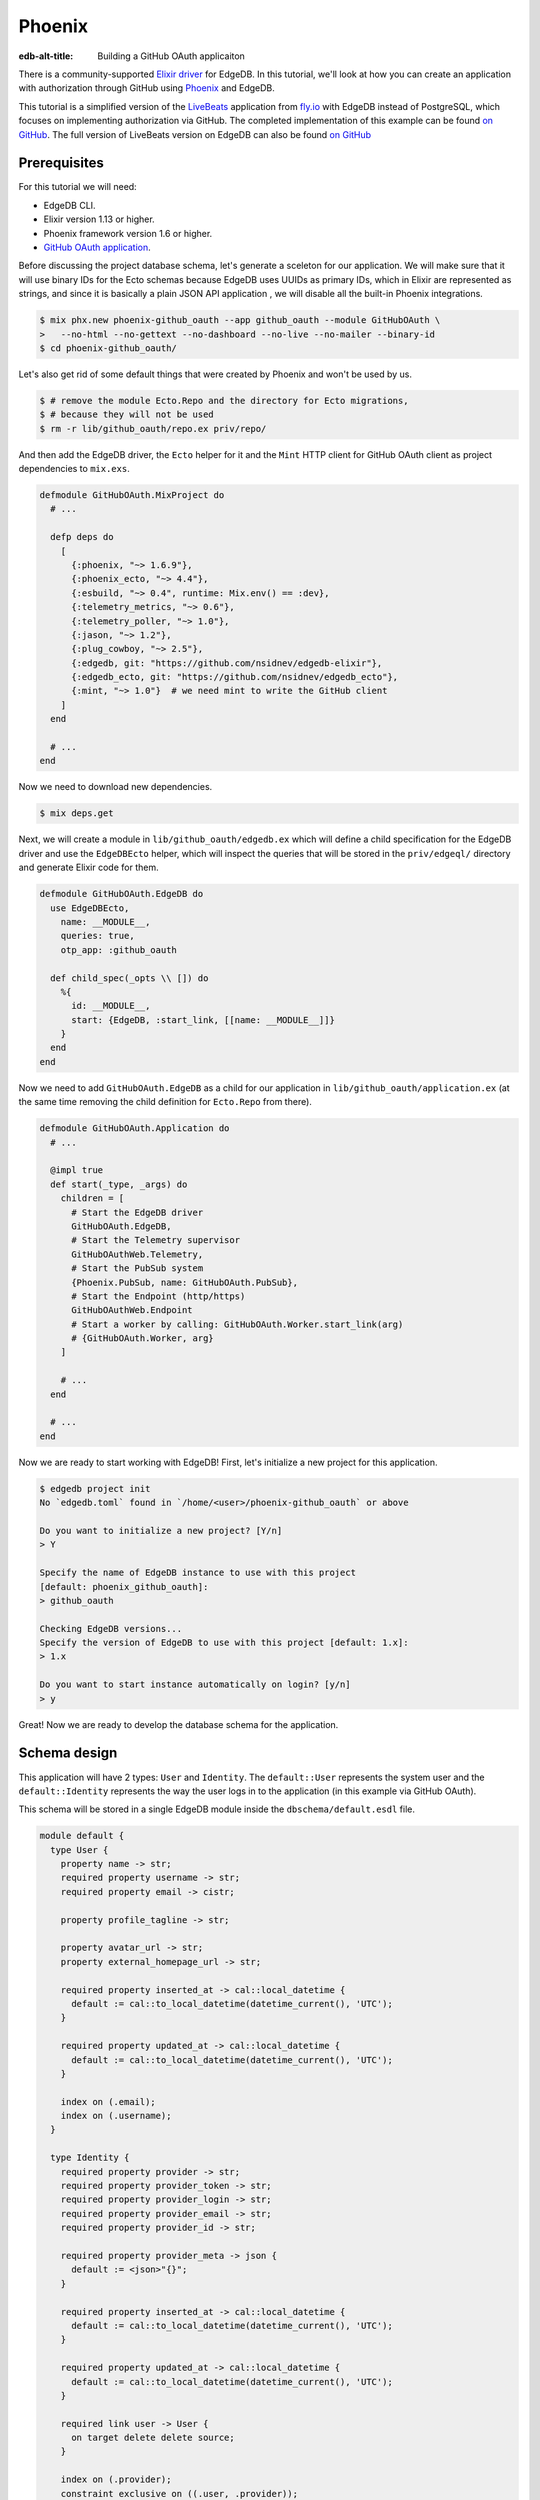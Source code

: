 .. _ref_guide_phoenix_github_oauth:

=======
Phoenix
=======

:edb-alt-title: Building a GitHub OAuth applicaiton

There is a community-supported `Elixir driver
<https://hex.pm/packages/edgedb>`_ for EdgeDB. In this tutorial, we'll look at
how you can create an application with authorization through GitHub using
`Phoenix <https://phoenixframework.org/>`_ and EdgeDB.

This tutorial is a simplified version of the `LiveBeats
<https://github.com/fly-apps/live_beats>`_ application from
`fly.io <https://fly.io>`_ with EdgeDB instead of PostgreSQL, which focuses on
implementing authorization via GitHub. The completed implementation of this
example can be found `on GitHub <repository_>`_. The full version
of LiveBeats version on EdgeDB can also be found `on GitHub
<https://github.com/nsidnev/edgedb-phoenix-example>`_

.. _repository:
    https://github.com/edgedb/edgedb-examples/tree/main/phoenix-github_oauth

.. _prerequisites:

Prerequisites
=============

For this tutorial we will need:

* EdgeDB CLI.
* Elixir version 1.13 or higher.
* Phoenix framework version 1.6 or higher.
* `GitHub OAuth application <gh-oauth-guide_>`_.

.. _gh-oauth-guide:
    https://docs.github.com/
    en/developers/apps/building-oauth-apps/creating-an-oauth-app

Before discussing the project database schema, let's generate a sceleton for
our application. We will make sure that it will use binary IDs for the Ecto
schemas because EdgeDB uses UUIDs as primary IDs, which in Elixir are
represented as strings, and since it is basically a plain JSON API application
, we will disable all the built-in Phoenix integrations.

.. code-block:: bash

  $ mix phx.new phoenix-github_oauth --app github_oauth --module GitHubOAuth \
  >   --no-html --no-gettext --no-dashboard --no-live --no-mailer --binary-id
  $ cd phoenix-github_oauth/

Let's also get rid of some default things that were created by Phoenix and
won't be used by us.

.. code-block:: bash

  $ # remove the module Ecto.Repo and the directory for Ecto migrations,
  $ # because they will not be used
  $ rm -r lib/github_oauth/repo.ex priv/repo/

And then add the EdgeDB driver, the ``Ecto`` helper for it and the ``Mint`` HTTP
client for GitHub OAuth client as project dependencies to ``mix.exs``.

.. code-block:: elixir

  defmodule GitHubOAuth.MixProject do
    # ...

    defp deps do
      [
        {:phoenix, "~> 1.6.9"},
        {:phoenix_ecto, "~> 4.4"},
        {:esbuild, "~> 0.4", runtime: Mix.env() == :dev},
        {:telemetry_metrics, "~> 0.6"},
        {:telemetry_poller, "~> 1.0"},
        {:jason, "~> 1.2"},
        {:plug_cowboy, "~> 2.5"},
        {:edgedb, git: "https://github.com/nsidnev/edgedb-elixir"},
        {:edgedb_ecto, git: "https://github.com/nsidnev/edgedb_ecto"},
        {:mint, "~> 1.0"}  # we need mint to write the GitHub client
      ]
    end

    # ...
  end

Now we need to download new dependencies.

.. code-block:: bash

  $ mix deps.get

Next, we will create a module in ``lib/github_oauth/edgedb.ex`` which will
define a child specification for the EdgeDB driver and use the ``EdgeDBEcto``
helper, which will inspect the queries that will be stored in the
``priv/edgeql/`` directory and generate Elixir code for them.

.. code-block:: elixir

  defmodule GitHubOAuth.EdgeDB do
    use EdgeDBEcto,
      name: __MODULE__,
      queries: true,
      otp_app: :github_oauth

    def child_spec(_opts \\ []) do
      %{
        id: __MODULE__,
        start: {EdgeDB, :start_link, [[name: __MODULE__]]}
      }
    end
  end

Now we need to add ``GitHubOAuth.EdgeDB`` as a child for our application in
``lib/github_oauth/application.ex`` (at the same time removing the child
definition for ``Ecto.Repo`` from there).

.. code-block:: elixir

  defmodule GitHubOAuth.Application do
    # ...

    @impl true
    def start(_type, _args) do
      children = [
        # Start the EdgeDB driver
        GitHubOAuth.EdgeDB,
        # Start the Telemetry supervisor
        GitHubOAuthWeb.Telemetry,
        # Start the PubSub system
        {Phoenix.PubSub, name: GitHubOAuth.PubSub},
        # Start the Endpoint (http/https)
        GitHubOAuthWeb.Endpoint
        # Start a worker by calling: GitHubOAuth.Worker.start_link(arg)
        # {GitHubOAuth.Worker, arg}
      ]

      # ...
    end

    # ...
  end


Now we are ready to start working with EdgeDB! First, let's initialize a new
project for this application.

.. code-block:: bash

  $ edgedb project init
  No `edgedb.toml` found in `/home/<user>/phoenix-github_oauth` or above

  Do you want to initialize a new project? [Y/n]
  > Y

  Specify the name of EdgeDB instance to use with this project
  [default: phoenix_github_oauth]:
  > github_oauth

  Checking EdgeDB versions...
  Specify the version of EdgeDB to use with this project [default: 1.x]:
  > 1.x

  Do you want to start instance automatically on login? [y/n]
  > y

Great! Now we are ready to develop the database schema for the application.

Schema design
=============

This application will have 2 types: ``User`` and ``Identity``. The ``default::User``
represents the system user and the ``default::Identity`` represents the way the
user logs in to the application (in this example via GitHub OAuth).

This schema will be stored in a single EdgeDB module inside the
``dbschema/default.esdl`` file.

.. code-block:: sdl

  module default {
    type User {
      property name -> str;
      required property username -> str;
      required property email -> cistr;

      property profile_tagline -> str;

      property avatar_url -> str;
      property external_homepage_url -> str;

      required property inserted_at -> cal::local_datetime {
        default := cal::to_local_datetime(datetime_current(), 'UTC');
      }

      required property updated_at -> cal::local_datetime {
        default := cal::to_local_datetime(datetime_current(), 'UTC');
      }

      index on (.email);
      index on (.username);
    }

    type Identity {
      required property provider -> str;
      required property provider_token -> str;
      required property provider_login -> str;
      required property provider_email -> str;
      required property provider_id -> str;

      required property provider_meta -> json {
        default := <json>"{}";
      }

      required property inserted_at -> cal::local_datetime {
        default := cal::to_local_datetime(datetime_current(), 'UTC');
      }

      required property updated_at -> cal::local_datetime {
        default := cal::to_local_datetime(datetime_current(), 'UTC');
      }

      required link user -> User {
        on target delete delete source;
      }

      index on (.provider);
      constraint exclusive on ((.user, .provider));
    }
  }

After saving the file, we can create a migration for the schema and apply the
generated migration.

.. code-block:: bash

  $ edgedb migration create
  did you create object type 'default::User'? [y,n,l,c,b,s,q,?]
  > y

  did you create object type 'default::Identity'? [y,n,l,c,b,s,q,?]
  > y

  Created ./dbschema/migrations/00001.edgeql, id:
  m1yehm3jhj6jqwguelek54jzp4wqvvqgrcnvncxwb7676ult7nmcta

  $ edgedb migrate

Ecto schemas
============

In this tutorial we will define 2 ``Ecto.Schema``s: for ``default::User`` and
``default::Identity`` types, so that we can work with EdgeDB in a more
convenient and familiar to the world of Elixir.

Here is the definition for the user in the ``lib/accounts/user.ex`` file.

.. code-block:: elixir

  defmodule GitHubOAuth.Accounts.User do
    use Ecto.Schema
    use EdgeDBEcto.Mapper

    alias GitHubOAuth.Accounts.Identity

    @primary_key {:id, :binary_id, autogenerate: false}

    schema "default::User" do
      field :email, :string
      field :name, :string
      field :username, :string
      field :avatar_url, :string
      field :external_homepage_url, :string

      has_many :identities, Identity

      timestamps()
    end
  end

And here for identity in ``lib/accounts/identity.ex``.

.. code-block:: elixir

  defmodule GitHubOAuth.Accounts.Identity do
    use Ecto.Schema
    use EdgeDBEcto.Mapper

    alias GitHubOAuth.Accounts.User

    @primary_key {:id, :binary_id, autogenerate: false}

    schema "default::Identity" do
      field :provider, :string
      field :provider_token, :string
      field :provider_email, :string
      field :provider_login, :string
      field :provider_name, :string, virtual: true
      field :provider_id, :string
      field :provider_meta, :map

      belongs_to :user, User

      timestamps()
    end
  end

User authentication via GitHub
==================================

This part will be pretty big, as we'll talk about using ``Ecto.Changeset`` with
the EdgeDB driver, as well as modules and queries related to user registration
via GitHub OAuth.

``Ecto`` provides ``Ecto.Changeset``s, which are convenient to use when working
with ``Ecto.Schema`` to validate external parameters and we can use them also
using ``EdgeDBEcto``, though not quite as fully as we can with the full-featured
adapters for ``Ecto``.

First, we will update the ``GitHubOAuth.Accounts.Identity`` module so that it
checks all the necessary parameters when we are creating a user via a GitHub
registration.

.. code-block:: elixir

  defmodule GitHubOAuth.Accounts.Identity do
    # ...
    import Ecto.Changeset

    alias GitHubOAuth.Accounts.{Identity, User}

    @github "github"

    # ...

    def github_registration_changeset(info, primary_email, emails, token) do
      params = %{
        "provider_token" => token,
        "provider_id" => to_string(info["id"]),
        "provider_login" => info["login"],
        "provider_name" => info["name"] || info["login"],
        "provider_email" => primary_email
      }

      %Identity{}
      |> cast(params, [
        :provider_token,
        :provider_email,
        :provider_login,
        :provider_name,
        :provider_id
      ])
      |> put_change(:provider, @github)
      |> put_change(:provider_meta, %{"user" => info, "emails" => emails})
      |> validate_required([
        :provider_token,
        :provider_email,
        :provider_name,
        :provider_id
      ])
    end
  end

And now let's define a changeset for user registration, which will use an
already defined changeset from ``GitHubOAuth.Accounts.Identity``.

.. code-block:: elixir

  defmodule GitHubOAuth.Accounts.User do
    # ...

    import Ecto.Changeset

    alias GitHubOAuth.Accounts.{User, Identity}

    # ...

    def github_registration_changeset(info, primary_email, emails, token) do
      %{
        "login" => username,
        "avatar_url" => avatar_url,
        "html_url" => external_homepage_url
      } = info

      identity_changeset =
        Identity.github_registration_changeset(
          info,
          primary_email,
          emails,
          token
        )

      if identity_changeset.valid? do
        params = %{
          "username" => username,
          "email" => primary_email,
          "name" => get_change(identity_changeset, :provider_name),
          "avatar_url" => avatar_url,
          "external_homepage_url" => external_homepage_url
        }

        %User{}
        |> cast(params, [
          :email,
          :name,
          :username,
          :avatar_url,
          :external_homepage_url
        ])
        |> validate_required([:email, :name, :username])
        |> validate_username()
        |> validate_email()
        |> put_assoc(:identities, [identity_changeset])
      else
        %User{}
        |> change()
        |> Map.put(:valid?, false)
        |> put_assoc(:identities, [identity_changeset])
      end
    end

    defp validate_email(changeset) do
      changeset
      |> validate_required([:email])
      |> validate_format(
        :email,
        ~r/^[^\s]+@[^\s]+$/,
        message: "must have the @ sign and no spaces"
      )
      |> validate_length(:email, max: 160)
    end

    defp validate_username(changeset) do
      validate_format(changeset, :username, ~r/^[a-zA-Z0-9_-]{2,32}$/)
    end
  end

Now that we have the schemas and changesets defined, let's define a set of the
EdgeQL queries we need for the login process.

There are 5 queries that we will need:

1. Search for a user by user ID.

2. Search the user by email and by identity provider.

3. Update the identity token if the user from the 1st query exists.

4. Registering a user along with his identity data, if the 1st request did not
   return the user.

5. Querying a user identity before updating its token.

Before writing the queries themselves, let's create a context module
``lib/github_oauth/accounts.ex`` that will use these queries, and the module
itself will already be used by Phoenix controllers.

.. code-block:: elixir

  defmodule GitHubOAuth.Accounts do
    import Ecto.Changeset

    alias GitHubOAuth.Accounts.{User, Identity}

    def get_user(id) do
      GitHubOAuth.EdgeDB.Accounts.get_user_by_id(id: id)
    end

    def register_github_user(primary_email, info, emails, token) do
      if user = get_user_by_provider(:github, primary_email) do
        update_github_token(user, token)
      else
        info
        |> User.github_registration_changeset(primary_email, emails, token)
        |> EdgeDBEcto.insert(
          &GitHubOAuth.EdgeDB.Accounts.register_github_user/1,
          nested: true
        )
      end
    end

    def get_user_by_provider(provider, email) when provider in [:github] do
      GitHubOAuth.EdgeDB.Accounts.get_user_by_provider(
        provider: to_string(provider),
        email: String.downcase(email)
      )
    end

    defp update_github_token(%User{} = user, new_token) do
      identity =
        GitHubOAuth.EdgeDB.Accounts.get_identity_for_user(
          user_id: user.id,
          provider: "github"
        )

      {:ok, _} =
        identity
        |> change()
        |> put_change(:provider_token, new_token)
        |> EdgeDBEcto.update(
          &GitHubOAuth.EdgeDB.Accounts.update_identity_token/1
        )

      identity = %Identity{identity | provider_token: new_token}
      {:ok, %User{user | identities: [identity]}}
    end
  end

Note that updating a token with a single query is quite easy, but we will use
two separate queries, to show how to work with ``Ecto.Changeset`` in different
ways.

Now that all the preparations are complete, we can start writing EdgeQL
queries.

We start with the ``priv/edgeql/accounts/get_user_by_provider.edgeql`` file,
which defines a query to find an user with a specified email provider.

.. code-block:: edgeql

  # edgedb = :query_single!
  # mapper = GitHubOAuth.Accounts.User

  select User {
    id,
    name,
    username,
    email,
    avatar_url,
    external_homepage_url,
    inserted_at,
    updated_at,
  }
  filter
    .<user[is Identity].provider = <str>$provider
      and
    str_lower(.email) = str_lower(<str>$email)
  limit 1

It is worth noting to the ``# edgedb = :query_single!`` and
``# mapper = GitHubOAuth.Accounts.User`` comments. Both are special comments
that will be used by ``EdgeDBEcto`` when generating query functions. The
``edgedb`` comment defines the driver function for requesting data. Information
on all supported features can be found in the driver
`documentation <https://hexdocs.pm/edgedb/EdgeDB.html#functions>`_.
The ``mapper`` comment is used to define the module that will be used to map the
result from EdgeDB to some other form. Our ``Ecto.Shema``s supports this with
``use EdgeDBEcto.Mapper`` expression at the top of the module definition.

The queries for `getting the identity <get-identity-query_>`_ and
`the user by ID <get-user-by-id-query_>`_ are quite similar to the above, so we
will omit them here, you can found these queries in the
`example repository <repository_>`_.

.. _get-identity-query:
    https://github.com/edgedb/edgedb-examples/blob/main/
    phoenix-github_oauth/priv/edgeql/get_identity_for_user.edgeql

.. _get-user-by-id-query:
  https://github.com/edgedb/edgedb-examples/blob/main/
  phoenix-github_oauth/priv/edgeql/get_user_by_id.edgeql

Instead, let's look at how to update the user identity. This will be described
in the ``priv/edgeql/accounts/update_identity_token.edgeql`` file.

.. code-block:: edgeql

  # edgedb = :query_required_single

  with params := <json>$params
  update Identity
  filter .id = <uuid>params["id"]
  set {
    provider_token := (
      <str>json_get(params, "provider_token") ?? .provider_token
    ),
    updated_at := cal::to_local_datetime(datetime_current(), 'UTC'),
  }

As you can see, this query uses the named parameter ``$params`` instead of two
separate parameters such as ``$id`` and ``$provider_token``. This is because to
update our identity we use the changeset in the module ``GitHubOAuth.Accounts``,
which automatically monitors changes to the schema and will not give back the
parameters, which will not affect the state of the schema in update. So
``EdgeDBEcto`` automatically converts data from changesets when it is an update
or insert operation into a named ``$params`` parameter of type JSON. It also
helps to work with nested changesets, as we will see in the next query, which
is defined in the ``priv/edgeql/accounts/register_github_user.edgeql`` file.

.. code-block:: edgeql

  # edgedb = :query_single!
  # mapper = GitHubOAuth.Accounts.User

  with
    params := <json>$params,
    identities_params := params["identities"],
    user := (
      insert User {
        email := <cistr>params["email"],
        name := <str>params["name"],
        username := <str>params["username"],
        avatar_url := <optional str>json_get(params, "avatar_url"),
        external_homepage_url := <str>json_get(params, "external_homepage_url"),
      }
    ),
    identites := (
      for identity_params in json_array_unpack(identities_params) union (
        insert Identity {
          provider := <str>identity_params["provider"],
          provider_token := <str>identity_params["provider_token"],
          provider_email := <str>identity_params["provider_email"],
          provider_login := <str>identity_params["provider_login"],
          provider_id := <str>identity_params["provider_id"],
          provider_meta := <json>identity_params["provider_meta"],
          user := user,
        }
      )
    )
  select user {
    id,
    name,
    username,
    email,
    avatar_url,
    external_homepage_url,
    inserted_at,
    updated_at,
    identities := identites,
  }

Awesome! We're almost done with our application!

As a final step in this tutorial, we will add 2 routes for the web
application. 1st for redirecting the user to the GitHub OAuth page if it's not
already logged in and show their username otherwise. And the 2nd one is for
logging into the application through GitHub.

Save the GitHub OAuth credentials from the `prerequisites <prerequisites_>`_
step as ``GITHUB_CLIENT_ID`` and ``GITHUB_CLIENT_SECRET`` environment variables.

And then modify your ``config/dev.exs`` configuration file to use them.

.. code-block:: elixir

  # ...

  config :github_oauth, :github,
    client_id: System.fetch_env!("GITHUB_CLIENT_ID"),
    client_secret: System.fetch_env!("GITHUB_CLIENT_SECRET")

  # ...

First we create a file ``lib/github_oauth_web/controllers/user_controller.ex``
with a controller which will show the name of the logged in user or redirect
to the authentication page otherwise.

.. code-block:: elixir

  defmodule GitHubOAuthWeb.UserController do
    use GitHubOAuthWeb, :controller

    alias GitHubOAuth.Accounts

    plug :fetch_current_user

    def index(conn, _params) do
      if conn.assigns.current_user do
        json(conn, %{name: conn.assigns.current_user.name})
      else
        redirect(conn, external: GitHubOAuth.GitHub.authorize_url())
      end
    end

    defp fetch_current_user(conn, _opts) do
      user_id = get_session(conn, :user_id)
      user = user_id && Accounts.get_user(user_id)
      assign(conn, :current_user, user)
    end
  end

Note that the implementation of the ``GitHubOAuth.GitHub`` module is not given
here because it is relatively big and not a necessary part of this guide. If
you want to explore its internals, you can check out its implementation `on
GitHub <gh-client_>`_.

.. _gh-client:
    https://github.com/edgedb/edgedb-examples/blob/main/
    phoenix-github_oauth/lib/github_oauth/github.ex

Now add an authentication controller in
``lib/github_oauth_web/controllers/oauth_callback_controller.ex``.

.. code-block:: elixir

  defmodule GitHubOAuthWeb.OAuthCallbackController do
    use GitHubOAuthWeb, :controller

    alias GitHubOAuth.Accounts

    require Logger

    def new(
          conn,
          %{"provider" => "github", "code" => code, "state" => state}
        ) do
      client = github_client(conn)

      with {:ok, info} <-
            client.exchange_access_token(code: code, state: state),
          %{
            info: info,
            primary_email: primary,
            emails: emails,
            token: token
          } = info,
          {:ok, user} <-
            Accounts.register_github_user(primary, info, emails, token) do
        conn
        |> log_in_user(user)
        |> redirect(to: "/")
      else
        {:error, %Ecto.Changeset{} = changeset} ->
          Logger.debug("failed GitHub insert #{inspect(changeset.errors)}")

          error =
            "We were unable to fetch the necessary information from " <>
              "your GitHub account"

          json(conn, %{error: error})

        {:error, reason} ->
          Logger.debug("failed GitHub exchange #{inspect(reason)}")

          json(conn, %{
            error: "We were unable to contact GitHub. Please try again later"
          })
      end
    end

    def new(conn, %{"provider" => "github", "error" => "access_denied"}) do
      json(conn, %{error: "Access denied"})
    end

    defp github_client(conn) do
      conn.assigns[:github_client] || GitHubOAuth.GitHub
    end

    defp log_in_user(conn, user) do
      conn
      |> assign(:current_user, user)
      |> configure_session(renew: true)
      |> clear_session()
      |> put_session(:user_id, user.id)
    end
  end

Finally, we need to change ``lib/github_oauth_web/router.ex`` and add new
controllers there.

.. code-block:: elixir

  defmodule GitHubOAuthWeb.Router do
    # ...

    pipeline :api do
      # ...
      plug :fetch_session
    end

    scope "/", GitHubOAuthWeb do
      pipe_through :api

      get "/", UserController, :index
      get "/oauth/callbacks/:provider", OAuthCallbackController, :new
    end

    # ...
  end


Running web server
==================

That's it! Now we are ready to run our application and check if everything
works as expected.

.. code-block:: bash

  $ mix phx.server
  Generated github_oauth app
  [info] Running GitHubOAuthWeb.Endpoint with cowboy 2.9.0 at 127.0.0.1:4000
  (http)

  [info] Access GitHubOAuthWeb.Endpoint at http://localhost:4000

After going to http://localhost:4000, we will be greeted by the GitHub
authentication page. And after confirming the login we will be automatically
redirected back to our local server, which will save the received user in the
session and return obtained user name in the JSON response.

We can also verify that everything is saved correctly by manually checking
the database data.

.. code-block:: edgeql-repl

  edgedb> select User {
  .......   name,
  .......   username,
  .......   avatar_url,
  .......   external_homepage_url,
  ....... };
  {
    default::User {
      name: 'Nik',
      username: 'nsidnev',
      avatar_url: 'https://avatars.githubusercontent.com/u/22559461?v=4',
      external_homepage_url: 'https://github.com/nsidnev'
    },
  }
  edgedb> select Identity {
  .......   provider,
  .......   provider_login
  ....... }
  ....... filter .user.username = 'nsidnev';
  {default::Identity {provider: 'github', provider_login: 'nsidnev'}}
